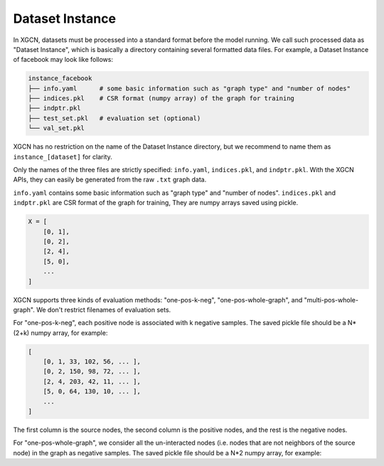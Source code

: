 Dataset Instance
=======================

In XGCN, datasets must be processed into a standard format before the model running. 
We call such processed data as "Dataset Instance", 
which is basically a directory containing several formatted data files. 
For example, a Dataset Instance of facebook may look like follows:

.. code::

    instance_facebook
    ├── info.yaml      # some basic information such as "graph type" and "number of nodes"
    ├── indices.pkl    # CSR format (numpy array) of the graph for training
    ├── indptr.pkl
    ├── test_set.pkl   # evaluation set (optional)
    └── val_set.pkl

XGCN has no restriction on the name of the Dataset Instance directory, 
but we recommend to name them as ``instance_[dataset]`` for clarity. 

Only the names of the three files are strictly specified: 
``info.yaml``, ``indices.pkl``, and ``indptr.pkl``. 
With the XGCN APIs, they can easily be generated from the raw ``.txt`` graph data.

``info.yaml`` contains some basic information such as "graph type" and "number of nodes". 
``indices.pkl`` and ``indptr.pkl`` are CSR format of the graph for training, 
They are numpy arrays saved using pickle. 



.. code:: python

    X = [
        [0, 1], 
        [0, 2], 
        [2, 4],
        [5, 0],
        ...
    ]

XGCN supports three kinds of evaluation methods: 
"one-pos-k-neg", "one-pos-whole-graph", and "multi-pos-whole-graph". 
We don't restrict filenames of evaluation sets. 

For "one-pos-k-neg", each positive node is associated with k negative samples. 
The saved pickle file should be a N*(2+k) numpy array, for example: 

.. code:: 

    [
        [0, 1, 33, 102, 56, ... ], 
        [0, 2, 150, 98, 72, ... ], 
        [2, 4, 203, 42, 11, ... ],
        [5, 0, 64, 130, 10, ... ],
        ...
    ]

The first column is the source nodes, the second column is the positive nodes, 
and the rest is the negative nodes. 

For "one-pos-whole-graph", we consider all the un-interacted nodes 
(i.e. nodes that are not neighbors of the source node) in the graph as negative samples. 
The saved pickle file should be a N*2 numpy array, for example: 

